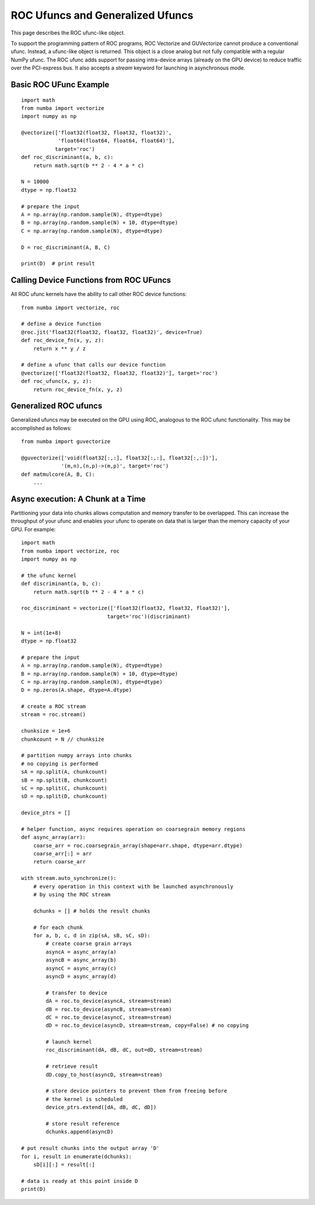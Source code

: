 ROC Ufuncs and Generalized Ufuncs
==================================

This page describes the ROC ufunc-like object.

To support the programming pattern of ROC programs, ROC Vectorize and
GUVectorize cannot produce a conventional ufunc.  Instead, a ufunc-like
object is returned.  This object is a close analog but not fully
compatible with a regular NumPy ufunc.  The ROC ufunc adds support for
passing intra-device arrays (already on the GPU device) to reduce
traffic over the PCI-express bus.  It also accepts a `stream` keyword
for launching in asynchronous mode.

Basic ROC UFunc Example
-----------------------

::

    import math
    from numba import vectorize
    import numpy as np

    @vectorize(['float32(float32, float32, float32)',
                'float64(float64, float64, float64)'],
               target='roc')
    def roc_discriminant(a, b, c):
        return math.sqrt(b ** 2 - 4 * a * c)

    N = 10000
    dtype = np.float32

    # prepare the input
    A = np.array(np.random.sample(N), dtype=dtype)
    B = np.array(np.random.sample(N) + 10, dtype=dtype)
    C = np.array(np.random.sample(N), dtype=dtype)

    D = roc_discriminant(A, B, C)

    print(D)  # print result

Calling Device Functions from ROC UFuncs
----------------------------------------

All ROC ufunc kernels have the ability to call other ROC device functions::

    from numba import vectorize, roc

    # define a device function
    @roc.jit('float32(float32, float32, float32)', device=True)
    def roc_device_fn(x, y, z):
        return x ** y / z

    # define a ufunc that calls our device function
    @vectorize(['float32(float32, float32, float32)'], target='roc')
    def roc_ufunc(x, y, z):
        return roc_device_fn(x, y, z)


Generalized ROC ufuncs
----------------------

Generalized ufuncs may be executed on the GPU using ROC, analogous to
the ROC ufunc functionality.  This may be accomplished as follows::

    from numba import guvectorize

    @guvectorize(['void(float32[:,:], float32[:,:], float32[:,:])'], 
                 '(m,n),(n,p)->(m,p)', target='roc')
    def matmulcore(A, B, C):
        ...

.. seealso::
   :ref:`Matrix multiplication example <roc-matmul>`.


Async execution: A Chunk at a Time
----------------------------------

Partitioning your data into chunks allows computation and memory transfer
to be overlapped.  This can increase the throughput of your ufunc and
enables your ufunc to operate on data that is larger than the memory
capacity of your GPU.  For example::

    import math
    from numba import vectorize, roc
    import numpy as np

    # the ufunc kernel
    def discriminant(a, b, c):
        return math.sqrt(b ** 2 - 4 * a * c)

    roc_discriminant = vectorize(['float32(float32, float32, float32)'],
                                target='roc')(discriminant)

    N = int(1e+8)
    dtype = np.float32

    # prepare the input
    A = np.array(np.random.sample(N), dtype=dtype)
    B = np.array(np.random.sample(N) + 10, dtype=dtype)
    C = np.array(np.random.sample(N), dtype=dtype)
    D = np.zeros(A.shape, dtype=A.dtype)

    # create a ROC stream
    stream = roc.stream()

    chunksize = 1e+6
    chunkcount = N // chunksize

    # partition numpy arrays into chunks
    # no copying is performed
    sA = np.split(A, chunkcount)
    sB = np.split(B, chunkcount)
    sC = np.split(C, chunkcount)
    sD = np.split(D, chunkcount)

    device_ptrs = []

    # helper function, async requires operation on coarsegrain memory regions
    def async_array(arr):
        coarse_arr = roc.coarsegrain_array(shape=arr.shape, dtype=arr.dtype)
        coarse_arr[:] = arr
        return coarse_arr

    with stream.auto_synchronize():
        # every operation in this context with be launched asynchronously
        # by using the ROC stream

        dchunks = [] # holds the result chunks

        # for each chunk
        for a, b, c, d in zip(sA, sB, sC, sD):
            # create coarse grain arrays
            asyncA = async_array(a)
            asyncB = async_array(b)
            asyncC = async_array(c)
            asyncD = async_array(d)

            # transfer to device
            dA = roc.to_device(asyncA, stream=stream)
            dB = roc.to_device(asyncB, stream=stream)
            dC = roc.to_device(asyncC, stream=stream)
            dD = roc.to_device(asyncD, stream=stream, copy=False) # no copying

            # launch kernel
            roc_discriminant(dA, dB, dC, out=dD, stream=stream)

            # retrieve result
            dD.copy_to_host(asyncD, stream=stream)

            # store device pointers to prevent them from freeing before
            # the kernel is scheduled
            device_ptrs.extend([dA, dB, dC, dD])

            # store result reference
            dchunks.append(asyncD)

    # put result chunks into the output array 'D'
    for i, result in enumerate(dchunks):
        sD[i][:] = result[:]

    # data is ready at this point inside D
    print(D)


